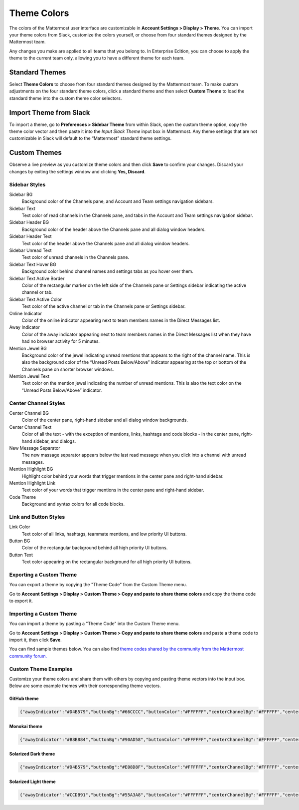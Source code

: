 .. _theme-colors:

Theme Colors
============

The colors of the Mattermost user interface are customizable in **Account Settings > Display > Theme**. You can import your theme colors from Slack, customize the colors yourself, or choose from four standard themes designed by the Mattermost team.

Any changes you make are applied to all teams that you belong to. In Enterprise Edition, you can choose to apply the theme to the current team only, allowing you to have a different theme for each team.

Standard Themes
---------------

Select **Theme Colors** to choose from four standard themes designed by the Mattermost team. To make custom adjustments on the four standard theme colors, click a standard theme and then select **Custom Theme** to load the standard theme into the custom theme color selectors.

Import Theme from Slack
-----------------------

To import a theme, go to **Preferences > Sidebar Theme** from within Slack, open the custom theme option, copy the theme color vector and then paste it into the *Input Slack Theme* input box in Mattermost. Any theme settings that are not customizable in Slack will default to the “Mattermost” standard theme settings.

Custom Themes
-------------

Observe a live preview as you customize theme colors and then click **Save** to confirm your changes. Discard your changes by exiting the settings window and clicking **Yes, Discard**.

Sidebar Styles
~~~~~~~~~~~~~~

Sidebar BG
  Background color of the Channels pane, and Account and Team settings navigation sidebars.
Sidebar Text
  Text color of read channels in the Channels pane, and tabs in the Account and Team settings navigation sidebar.
Sidebar Header BG
  Background color of the header above the Channels pane and all dialog window headers.
Sidebar Header Text
  Text color of the header above the Channels pane and all dialog window headers.
Sidebar Unread Text
  Text color of unread channels in the Channels pane.
Sidebar Text Hover BG
  Background color behind channel names and settings tabs as you hover over them.
Sidebar Text Active Border
	Color of the rectangular marker on the left side of the Channels pane or Settings sidebar indicating the active channel or tab.
Sidebar Text Active Color
	Text color of the active channel or tab in the Channels pane or Settings sidebar.
Online Indicator
	Color of the online indicator appearing next to team members names in the Direct Messages list.
Away Indicator
	Color of the away indicator appearing next to team members names in the Direct Messages list when they have had no browser activity for 5 minutes.
Mention Jewel BG
	Background color of the jewel indicating unread mentions that appears to the right of the channel name. This is also the background color of the “Unread Posts Below/Above” indicator appearing at the top or bottom of the Channels pane on shorter browser windows.
Mention Jewel Text
	Text color on the mention jewel indicating the number of unread mentions. This is also the text color on the “Unread Posts Below/Above” indicator.

Center Channel Styles
~~~~~~~~~~~~~~~~~~~~~

Center Channel BG
	Color of the center pane, right-hand sidebar and all dialog window backgrounds.
Center Channel Text
	Color of all the text - with the exception of mentions, links, hashtags and code blocks - in the center pane, right-hand sidebar, and dialogs.
New Message Separator
	The new massage separator appears below the last read message when you click into a channel with unread messages.
Mention Highlight BG
	Highlight color behind your words that trigger mentions in the center pane and right-hand sidebar.
Mention Highlight Link
	Text color of your words that trigger mentions in the center pane and right-hand sidebar.
Code Theme
	Background and syntax colors for all code blocks.

Link and Button Styles
~~~~~~~~~~~~~~~~~~~~~~

Link Color
	Text color of all links, hashtags, teammate mentions, and low priority UI buttons.
Button BG
	Color of the rectangular background behind all high priority UI buttons.
Button Text
	Text color appearing on the rectangular background for all high priority UI buttons.

Exporting a Custom Theme
~~~~~~~~~~~~~~~~~~~~~~~~

You can export a theme by copying the "Theme Code" from the Custom Theme menu.

Go to **Account Settings > Display > Custom Theme > Copy and paste to share theme colors** and copy the theme code to export it.

Importing a Custom Theme
~~~~~~~~~~~~~~~~~~~~~~~~

You can import a theme by pasting a "Theme Code" into the Custom Theme menu.

Go to **Account Settings > Display > Custom Theme > Copy and paste to share theme colors** and paste a theme code to import it, then click **Save**.

You can find sample themes below. You can also find `theme codes shared by the community from the Mattermost community forum. <https://forum.mattermost.org/t/share-your-favorite-mattermost-theme-colors/1330>`_

Custom Theme Examples
~~~~~~~~~~~~~~~~~~~~~

Customize your theme colors and share them with others by copying and pasting theme vectors into the input box. Below are some example themes with their corresponding theme vectors.

GitHub theme
^^^^^^^^^^^^

.. image:: ../../images/theme2.PNG
  :alt: theme2

.. code-block:: none

  {"awayIndicator":"#D4B579","buttonBg":"#66CCCC","buttonColor":"#FFFFFF","centerChannelBg":"#FFFFFF","centerChannelColor":"#444444","codeTheme":"github","linkColor":"#3DADAD","mentionBg":"#66CCCC","mentionColor":"#FFFFFF","mentionHighlightBg":"#3DADAD","mentionHighlightLink":"#FFFFFF","newMessageSeparator":"#F2777A","onlineIndicator":"#52ADAD","sidebarBg":"#F2F0EC","sidebarHeaderBg":"#E8E6DF","sidebarHeaderTextColor":"#424242","sidebarText":"#2E2E2E","sidebarTextActiveBorder":"#66CCCC","sidebarTextActiveColor":"#594545","sidebarTextHoverBg":"#E0E0E0","sidebarUnreadText":"#515151"}

Monokai theme
^^^^^^^^^^^^^

.. image:: ../../images/theme3.PNG
  :alt: theme3

.. code-block:: none

  {"awayIndicator":"#B8B884","buttonBg":"#90AD58","buttonColor":"#FFFFFF","centerChannelBg":"#FFFFFF","centerChannelColor":"#444444","codeTheme":"monokai","linkColor":"#90AD58","mentionBg":"#7E9949","mentionColor":"#FFFFFF","mentionHighlightBg":"#54850C","mentionHighlightLink":"#FFFFFF","newMessageSeparator":"#90AD58","onlineIndicator":"#99CB3F","sidebarBg":"#262626","sidebarHeaderBg":"#363636","sidebarHeaderTextColor":"#FFFFFF","sidebarText":"#FFFFFF","sidebarTextActiveBorder":"#7E9949","sidebarTextActiveColor":"#FFFFFF","sidebarTextHoverBg":"#525252","sidebarUnreadText":"#CCCCCC"}

Solarized Dark theme
^^^^^^^^^^^^^^^^^^^^

.. image:: ../../images/theme1.PNG
  :alt: theme1

.. code-block:: none

  {"awayIndicator":"#D4B579","buttonBg":"#E08D8F","buttonColor":"#FFFFFF","centerChannelBg":"#FFFFFF","centerChannelColor":"#444444","codeTheme":"solarized_dark","linkColor":"#F2777A","mentionBg":"#F2777A","mentionColor":"#FFFFFF","mentionHighlightBg":"#F2777A","mentionHighlightLink":"#FFFFFF","newMessageSeparator":"#F2777A","onlineIndicator":"#52ADAD","sidebarBg":"#4F2F4C","sidebarHeaderBg":"#452842","sidebarHeaderTextColor":"#FFFFFF","sidebarText":"#FFFFFF","sidebarTextActiveBorder":"#A65EA0","sidebarTextActiveColor":"#FFFFFF","sidebarTextHoverBg":"#452842","sidebarUnreadText":"#E5E5E5"}

Solarized Light theme
^^^^^^^^^^^^^^^^^^^^^

.. image:: ../../images/theme4.PNG
  :alt: theme4

.. code-block:: none

  {"awayIndicator":"#CCDB91","buttonBg":"#55A3A8","buttonColor":"#FFFFFF","centerChannelBg":"#FFFFFF","centerChannelColor":"#444444","codeTheme":"solarized_light","linkColor":"#55A3A8","mentionBg":"#55A3A8","mentionColor":"#FFFFFF","mentionHighlightBg":"#55A3A8","mentionHighlightLink":"#FFFFFF","newMessageSeparator":"#55A3A8","onlineIndicator":"#88E0E5","sidebarBg":"#DE718E","sidebarHeaderBg":"#DE6785","sidebarHeaderTextColor":"#FFFFFF","sidebarText":"#FFFFFF","sidebarTextActiveBorder":"#43E8D4","sidebarTextActiveColor":"#FFFFFF","sidebarTextHoverBg":"#CC6983","sidebarUnreadText":"#FFFFFF"}
